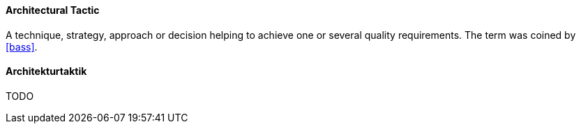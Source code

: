 [#term-architectural-tactic]

// tag::EN[]

==== Architectural Tactic

A technique, strategy, approach or decision helping to achieve one or several quality requirements.
The term was coined by <<bass>>.


// end::EN[]

// tag::DE[]

==== Architekturtaktik
// FIXME
TODO

// end::DE[]

